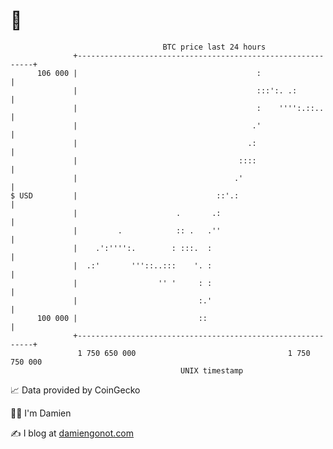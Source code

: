 * 👋

#+begin_example
                                     BTC price last 24 hours                    
                 +------------------------------------------------------------+ 
         106 000 |                                        :                   | 
                 |                                        :::':. .:           | 
                 |                                        :    '''':.::..     | 
                 |                                       .'                   | 
                 |                                      .:                    | 
                 |                                    ::::                    | 
                 |                                   .'                       | 
   $ USD         |                               ::'.:                        | 
                 |                      .       .:                            | 
                 |         .            :: .   .''                            | 
                 |    .':'''':.        : :::.  :                              | 
                 |  .:'       '''::..:::    '. :                              | 
                 |                  '' '     : :                              | 
                 |                           :.'                              | 
         100 000 |                           ::                               | 
                 +------------------------------------------------------------+ 
                  1 750 650 000                                  1 750 750 000  
                                         UNIX timestamp                         
#+end_example
📈 Data provided by CoinGecko

🧑‍💻 I'm Damien

✍️ I blog at [[https://www.damiengonot.com][damiengonot.com]]
